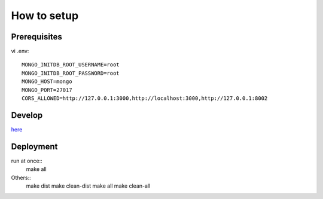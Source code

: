 **************
How to setup
**************

=========
Prerequisites
=========

vi  .env::

    MONGO_INITDB_ROOT_USERNAME=root
    MONGO_INITDB_ROOT_PASSWORD=root
    MONGO_HOST=mongo
    MONGO_PORT=27017
    CORS_ALLOWED=http://127.0.0.1:3000,http://localhost:3000,http://127.0.0.1:8002

========
Develop
========
`here <iq-api/README.rst>`_

==========
Deployment
==========
run at once::
    make all

Others::
    make dist
    make clean-dist
    make all
    make clean-all
